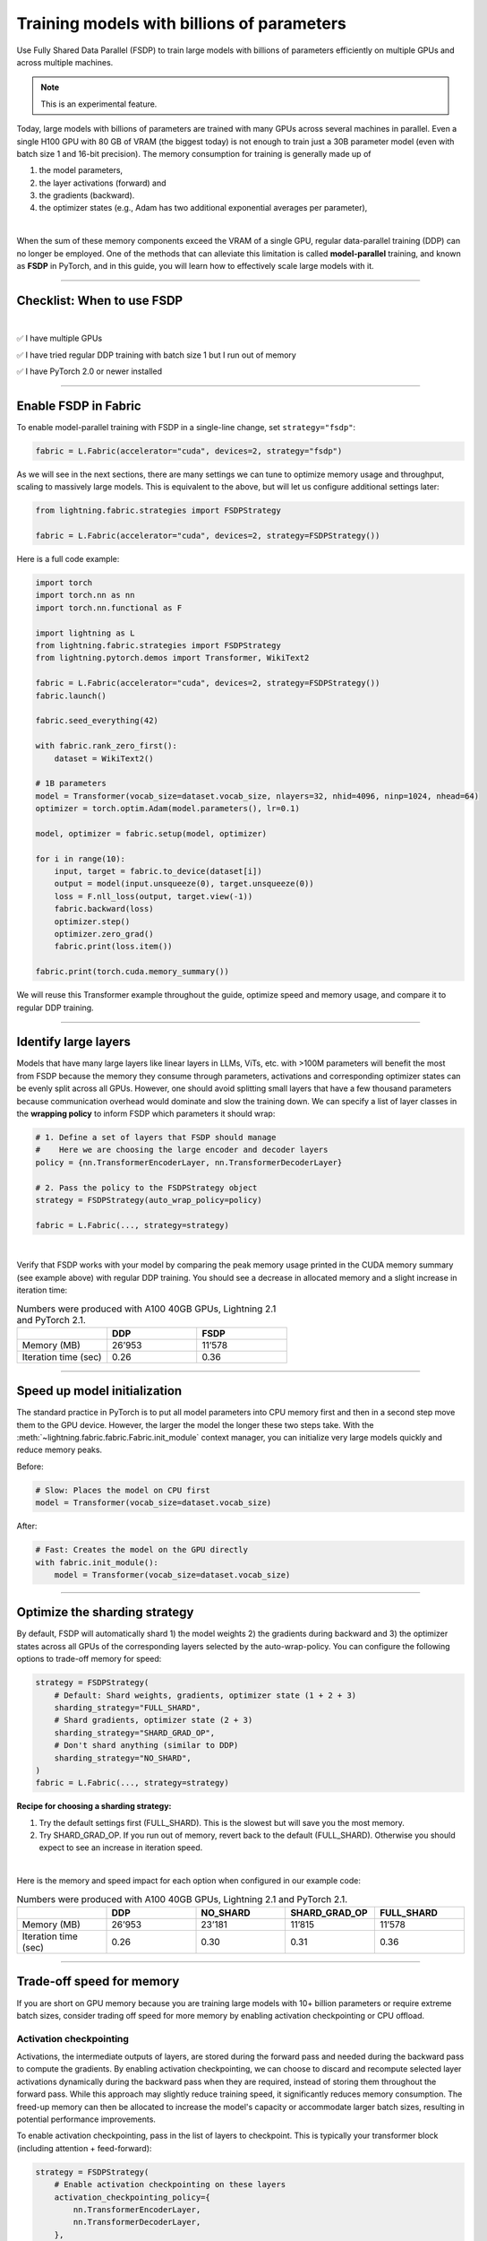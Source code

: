 ###########################################
Training models with billions of parameters
###########################################

Use Fully Shared Data Parallel (FSDP) to train large models with billions of parameters efficiently on multiple GPUs and across multiple machines.

.. note:: This is an experimental feature.


Today, large models with billions of parameters are trained with many GPUs across several machines in parallel.
Even a single H100 GPU with 80 GB of VRAM (the biggest today) is not enough to train just a 30B parameter model (even with batch size 1 and 16-bit precision).
The memory consumption for training is generally made up of

1. the model parameters,
2. the layer activations (forward) and
3. the gradients (backward).
4. the optimizer states (e.g., Adam has two additional exponential averages per parameter),

|

When the sum of these memory components exceed the VRAM of a single GPU, regular data-parallel training (DDP) can no longer be employed.
One of the methods that can alleviate this limitation is called **model-parallel** training, and known as **FSDP** in PyTorch, and in this guide, you will learn how to effectively scale large models with it.


----


***************************
Checklist: When to use FSDP
***************************

|

✅   I have multiple GPUs

✅   I have tried regular DDP training with batch size 1 but I run out of memory

✅   I have PyTorch 2.0 or newer installed


----


*********************
Enable FSDP in Fabric
*********************


To enable model-parallel training with FSDP in a single-line change, set ``strategy="fsdp"``:

.. code-block:: python

    fabric = L.Fabric(accelerator="cuda", devices=2, strategy="fsdp")

As we will see in the next sections, there are many settings we can tune to optimize memory usage and throughput, scaling to massively large models.
This is equivalent to the above, but will let us configure additional settings later:

.. code-block:: python

    from lightning.fabric.strategies import FSDPStrategy

    fabric = L.Fabric(accelerator="cuda", devices=2, strategy=FSDPStrategy())


Here is a full code example:

.. code-block:: python

    import torch
    import torch.nn as nn
    import torch.nn.functional as F

    import lightning as L
    from lightning.fabric.strategies import FSDPStrategy
    from lightning.pytorch.demos import Transformer, WikiText2

    fabric = L.Fabric(accelerator="cuda", devices=2, strategy=FSDPStrategy())
    fabric.launch()

    fabric.seed_everything(42)

    with fabric.rank_zero_first():
        dataset = WikiText2()

    # 1B parameters
    model = Transformer(vocab_size=dataset.vocab_size, nlayers=32, nhid=4096, ninp=1024, nhead=64)
    optimizer = torch.optim.Adam(model.parameters(), lr=0.1)

    model, optimizer = fabric.setup(model, optimizer)

    for i in range(10):
        input, target = fabric.to_device(dataset[i])
        output = model(input.unsqueeze(0), target.unsqueeze(0))
        loss = F.nll_loss(output, target.view(-1))
        fabric.backward(loss)
        optimizer.step()
        optimizer.zero_grad()
        fabric.print(loss.item())

    fabric.print(torch.cuda.memory_summary())


We will reuse this Transformer example throughout the guide, optimize speed and memory usage, and compare it to regular DDP training.


----


*********************
Identify large layers
*********************

Models that have many large layers like linear layers in LLMs, ViTs, etc. with >100M parameters will benefit the most from FSDP because the memory they consume through parameters, activations and corresponding optimizer states can be evenly split across all GPUs.
However, one should avoid splitting small layers that have a few thousand parameters because communication overhead would dominate and slow the training down.
We can specify a list of layer classes in the **wrapping policy** to inform FSDP which parameters it should wrap:

.. code-block:: python

    # 1. Define a set of layers that FSDP should manage
    #    Here we are choosing the large encoder and decoder layers
    policy = {nn.TransformerEncoderLayer, nn.TransformerDecoderLayer}

    # 2. Pass the policy to the FSDPStrategy object
    strategy = FSDPStrategy(auto_wrap_policy=policy)

    fabric = L.Fabric(..., strategy=strategy)

.. collapse:: Alternative ways to define the policy (Lightning < 2.1)

    The ``auto_wrap_policy`` argument also accepts the old-style function-policies. For example:

    .. code-block:: python

        from functools import partial

        # 1. Import a suiting wrapping policy from PyTorch
        from torch.distributed.fsdp.wrap import size_based_auto_wrap_policy

        # 2. Configure the policy
        policy = partial(size_based_auto_wrap_policy, min_num_params=10000)

        # 3. Pass it to the FSDPStrategy object
        strategy = FSDPStrategy(auto_wrap_policy=policy)

    PyTorch provides several of these functional policies under ``torch.distributed.fsdp.wrap``.

|

Verify that FSDP works with your model by comparing the peak memory usage printed in the CUDA memory summary (see example above) with regular DDP training.
You should see a decrease in allocated memory and a slight increase in iteration time:

.. list-table:: Numbers were produced with A100 40GB GPUs, Lightning 2.1 and PyTorch 2.1.
   :widths: 25 25 25
   :header-rows: 1

   * -
     - DDP
     - FSDP
   * - Memory (MB)
     - 26’953
     - 11’578
   * - Iteration time (sec)
     - 0.26
     - 0.36

----


*****************************
Speed up model initialization
*****************************

The standard practice in PyTorch is to put all model parameters into CPU memory first and then in a second step move them to the GPU device.
However, the larger the model the longer these two steps take. With the :meth:`~lightning.fabric.fabric.Fabric.init_module` context manager, you can initialize very large models quickly and reduce memory peaks.

Before:

.. code-block:: python

    # Slow: Places the model on CPU first
    model = Transformer(vocab_size=dataset.vocab_size)

After:

.. code-block:: python

    # Fast: Creates the model on the GPU directly
    with fabric.init_module():
        model = Transformer(vocab_size=dataset.vocab_size)


----


******************************
Optimize the sharding strategy
******************************

By default, FSDP will automatically shard 1) the model weights 2) the gradients during backward and 3) the optimizer states across all GPUs of the corresponding layers selected by the auto-wrap-policy.
You can configure the following options to trade-off memory for speed:

.. code-block:: python

    strategy = FSDPStrategy(
        # Default: Shard weights, gradients, optimizer state (1 + 2 + 3)
        sharding_strategy="FULL_SHARD",
        # Shard gradients, optimizer state (2 + 3)
        sharding_strategy="SHARD_GRAD_OP",
        # Don't shard anything (similar to DDP)
        sharding_strategy="NO_SHARD",
    )
    fabric = L.Fabric(..., strategy=strategy)


**Recipe for choosing a sharding strategy:**

1. Try the default settings first (FULL_SHARD). This is the slowest but will save you the most memory.
2. Try SHARD_GRAD_OP. If you run out of memory, revert back to the default (FULL_SHARD). Otherwise you should expect to see an increase in iteration speed.

|

Here is the memory and speed impact for each option when configured in our example code:

.. list-table:: Numbers were produced with A100 40GB GPUs, Lightning 2.1 and PyTorch 2.1.
   :widths: 25 25 25 25 25
   :header-rows: 1

   * -
     - DDP
     - NO_SHARD
     - SHARD_GRAD_OP
     - FULL_SHARD
   * - Memory (MB)
     - 26’953
     - 23’181
     - 11’815
     - 11’578
   * - Iteration time (sec)
     - 0.26
     - 0.30
     - 0.31
     - 0.36


----


**************************
Trade-off speed for memory
**************************

If you are short on GPU memory because you are training large models with 10+ billion parameters or require extreme batch sizes, consider trading off speed for more memory by enabling activation checkpointing or CPU offload.


Activation checkpointing
========================

Activations, the intermediate outputs of layers, are stored during the forward pass and needed during the backward pass to compute the gradients.
By enabling activation checkpointing, we can choose to discard and recompute selected layer activations dynamically during the backward pass when they are required, instead of storing them throughout the forward pass.
While this approach may slightly reduce training speed, it significantly reduces memory consumption.
The freed-up memory can then be allocated to increase the model's capacity or accommodate larger batch sizes, resulting in potential performance improvements.

To enable activation checkpointing, pass in the list of layers to checkpoint.
This is typically your transformer block (including attention + feed-forward):

.. code-block:: python

    strategy = FSDPStrategy(
        # Enable activation checkpointing on these layers
        activation_checkpointing_policy={
            nn.TransformerEncoderLayer,
            nn.TransformerDecoderLayer,
        },
    )
    fabric = L.Fabric(..., strategy=strategy)


As in our example, it is typical to set the ``activation_checkpointing_policy`` the same as ``auto_wrap_policy``.


Offload parameters to CPU
=========================

The most drastic GPU memory savings can be achieved by offloading parameters to the CPU:

.. code-block:: python

    # Set `cpu_offload=True`
    strategy = FSDPStrategy(..., cpu_offload=True)
    fabric = L.Fabric(..., strategy=strategy)

The drawback is a much slower training speed due to the added communication between CPU and GPU for transferring parameters in every forward pass.
You should use this only if you have enough CPU memory and other scaling methods don’t give you enough memory savings.
In our example, we see a 4x memory saving, but a 10x increase in iteration time:

.. list-table:: Numbers were produced with A100 40GB GPUs, Lightning 2.1 and PyTorch 2.1.
   :widths: 25 25 25 25
   :header-rows: 1

   * -
     - DDP
     - FSDP
     - FSDP + CPU offload
   * - Memory (MB)
     - 26’953
     - 11’578
     - 2’825
   * - Iteration time (sec)
     - 0.26
     - 0.36
     - 3.24


----


*****************
Save a checkpoint
*****************

Since training large models can be very expensive, it is best practice to include checkpointing logic into the training loop to save the progress periodically in case it gets interrupted unexpectedly.
Fabric offers a convenient and efficient method to save large model checkpoints and other state to a checkpoint file.
Simply add the following calls to your training loop:

.. code-block:: python

    # 1. Define model, optimizer, and other training loop state
    state = {"model": model, "optimizer": optimizer, "iter": iteration}

    # DON'T do this (inefficient):
    # state = {"model": model.state_dict(), "optimizer": optimizer.state_dict(), ...}

    # 2. Save using Fabric's method
    fabric.save("path/to/checkpoint/file", state)

    # DON'T do this (inefficient):
    # torch.save("path/to/checkpoint/file", state)

To reduce memory peaks and speed up the saving to disk, each process/GPU will save its own file into a folder at the given path by default.
The resulting checkpoint folder will have this structure:

.. code-block:: text

    path/to/checkpoint/file
    ├── .metadata
    ├── __0_0.distcp
    ├── __1_0.distcp
    └── meta.pt

The “sharded” checkpoint format is the most efficient to save and load in Fabric.
However, if you prefer to have a single consolidated file instead, you can configure this by setting the ``state_dict_type`` flag in the strategy:

.. code-block:: python

    # Default: Save individual files with state from each process
    strategy = FSDPStrategy(state_dict_type="sharded")

    # Save a single, consolidated checkpoint file
    strategy = FSDPStrategy(state_dict_type="full")


**Which checkpoint format should I use?**

- ``state_dict_type="sharded"``: Use for pre-training very large models. It is fast and uses less memory, but it is less portable - you can’t easily load the checkpoint in raw PyTorch (in the future, Lightning will provide utilities to convert the checkpoint though).
- ``state_dict_type="full"``: Use when pre-training small to moderately large models (less than 10B parameters), when fine-tuning, and when portability is required.


----


*****************
Load a checkpoint
*****************

You can easily load checkpoints saved by Fabric to resume training:

.. code-block:: python

    # 1. Define model, optimizer, and other training loop state
    state = {"model": model, "optimizer": optimizer, "iter": iteration}

    # 2. Load using Fabric's method
    fabric.load("path/to/checkpoint/file", state)

    # DON'T do this (inefficient):
    # model.load_state_dict(torch.load("path/to/checkpoint/file"))

Fabric will automatically recognize whether the provided path contains a checkpoint saved with ``state_dict_type="full"`` or ``state_dict_type="sharded"``.
Checkpoints saved with ``state_dict_type="full"`` can be loaded by all strategies, but sharded checkpoints can only be loaded by FSDP.
Read :doc:`the checkpoints guide <../../guide/checkpoint>` to explore more features.


----


**********************************
Advanced performance optimizations
**********************************

If you’ve reached a good understanding of how the different FSDP settings impact the memory usage and speed of your model, here are a few more to squeeze out the last bit of performance.
These settings really depend on the specific use cases, so you will have to turn them on and off to see the impact on your model.

Overlap backward and optimizer’s step
=====================================

Fabric provides a context manager that allows you to overlap the backward and optimizer step to save significant memory and speed up the iteration time too.
By overlapping the two, we eliminate the need to store all gradients at once in memory.
Instead, the optimizer step updates are applied directly during backward as gradients become available, and the memory for gradients is immediately freed up.

Here is the recipe:

.. code-block:: python

    # 1. Import the context manager
    from lightning.fabric.strategies.fsdp import fsdp_overlap_step_with_backward

    # 2. Create one optimizer instance per parameter
    optimizers = [torch.optim.Adam([p], ...) for p in model.parameters()]
    model, *optimizers = fabric.setup(model, *optimizers)

    ...

    for i in range(max_iters):
        loss = ...

        # 3. Instead of calling `optimizer.step()`, call `fabric.backward(loss)`
        #    within the context manager
        with fsdp_overlap_step_with_backward(optimizers, model):
            fabric.backward(loss)

        # optimizer.step()


.. collapse:: Full example

    .. code-block:: python

        import torch
        import torch.nn as nn
        import torch.nn.functional as F

        import lightning as L
        from lightning.fabric.strategies.fsdp import FSDPStrategy, fsdp_overlap_step_with_backward
        from lightning.pytorch.demos import Transformer, WikiText2

        policy = {nn.TransformerEncoderLayer, nn.TransformerDecoderLayer}
        strategy = FSDPStrategy(auto_wrap_policy=policy)
        fabric = L.Fabric(accelerator="cuda", devices=2, strategy=strategy)
        fabric.launch()

        fabric.seed_everything(42)

        with fabric.rank_zero_first():
            dataset = WikiText2()

        # 1B parameters
        model = Transformer(vocab_size=dataset.vocab_size, nlayers=32, nhid=4096, ninp=1024, nhead=64)
        optimizers = [torch.optim.Adam([p], lr=0.1) for p in model.parameters()]

        model, *optimizers = fabric.setup(model, *optimizers)

        for i in range(10):
            input, target = fabric.to_device(dataset[i])
            output = model(input.unsqueeze(0), target.unsqueeze(0))
            loss = F.nll_loss(output, target.view(-1))

            with fsdp_overlap_step_with_backward(optimizers, model):
                fabric.backward(loss)
                # no `optimizer.step()` here!

            fabric.print(loss.item())

        fabric.print(torch.cuda.memory_summary())

|

`Read the detailed blog post here <https://lightning.ai/pages/community/tutorial/faster-pytorch-training-by-reducing-peak-memory/>`_.
Note that this feature cannot work with gradient accumulation!


Disable foreach in the optimizer
================================

The commonly used optimizers in PyTorch have a setting ``foreach=True|False`` that speeds up the parameter and state updates when enabled.
However, you might see a slight memory peak and the larger the model is, the more noticeable it can be.
Consider disabling the ``foreach`` option if undesired memory patterns occur:

.. code-block:: python

    optimizer = torch.optim.AdamW(model.parameters(), foreach=False)

`See the full list of optimizers that support this <https://pytorch.org/docs/stable/optim.html#algorithms>`_.


Limit all-gathers
=================

If you are running training close to the max.
GPU memory limit, you might be getting so-called CUDA malloc retries.
This is essentially the GPU running out of memory but before crashing completely, it tries to find some unused or cached memory it can free.
When they happen frequently, these retries can have a significant impact on speed.
Normally, you would decrease the batch size slightly to avoid it.
With FSDP, you have one more knob you can tweak to combat the issue, by setting ``limit_all_gathers=True``:

.. code-block:: python

    strategy = FSDPStrategy(
        # Default: The CPU will schedule the transfer of weights between GPUs
        # at will, sometimes too aggressively
        limit_all_gathers=False,
        # Enable this if you are close to the max. GPU memory usage
        limit_all_gathers=True,
    )
    fabric = L.Fabric(..., strategy=strategy)

You can monitor CUDA malloc retries in the output of ``torch.cuda.memory_summary()`` for example, or through the PyTorch profiler.
